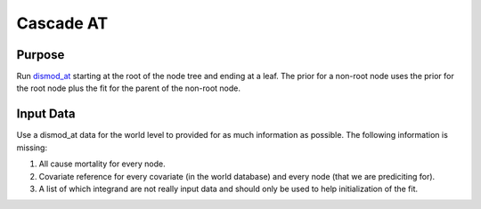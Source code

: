Cascade AT
**********

.. _dismod_at: https://bradbell.github.io/dismod_at/doc/dismod_at.htm

Purpose
#######
Run dismod_at_ starting at the root of the node tree and ending at a leaf.
The prior for a non-root node uses the prior for the root node
plus the fit for the parent of the non-root node.

Input Data
##########
Use a dismod_at data for the world level to provided for as much information
as possible. The following information is missing:

1. All cause mortality for every node.
2. Covariate reference for every covariate (in the world database)
   and every node (that we are prediciting for).
3. A list of which integrand are not really input data and should only
   be used to help initialization of the fit.
